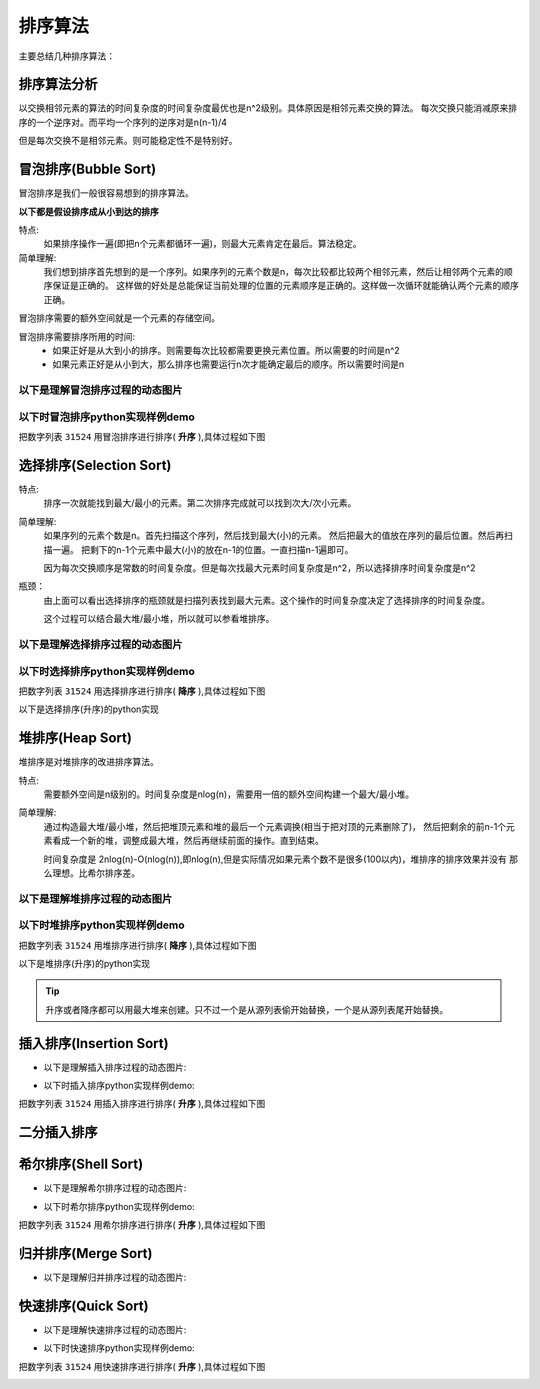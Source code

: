

=====================================
排序算法
=====================================

主要总结几种排序算法：




排序算法分析
=====================================

以交换相邻元素的算法的时间复杂度的时间复杂度最优也是n^2级别。具体原因是相邻元素交换的算法。
每次交换只能消减原来排序的一个逆序对。而平均一个序列的逆序对是n(n-1)/4

但是每次交换不是相邻元素。则可能稳定性不是特别好。



冒泡排序(Bubble Sort)
=====================================

冒泡排序是我们一般很容易想到的排序算法。

**以下都是假设排序成从小到达的排序**

特点:
    如果排序操作一遍(即把n个元素都循环一遍)，则最大元素肯定在最后。算法稳定。

简单理解:
    我们想到排序首先想到的是一个序列。如果序列的元素个数是n，每次比较都比较两个相邻元素，然后让相邻两个元素的顺序保证是正确的。
    这样做的好处是总能保证当前处理的位置的元素顺序是正确的。这样做一次循环就能确认两个元素的顺序正确。



冒泡排序需要的额外空间就是一个元素的存储空间。

冒泡排序需要排序所用的时间:
    - 如果正好是从大到小的排序。则需要每次比较都需要更换元素位置。所以需要的时间是n^2
    - 如果元素正好是从小到大，那么排序也需要运行n次才能确定最后的顺序。所以需要时间是n



以下是理解冒泡排序过程的动态图片
----------------------------------------------------------

.. image:: /images/language/sort/bubble-sort.gif
    :align: center
    :height: 500 px
    :width: 800 px

以下时冒泡排序python实现样例demo
----------------------------------------------------------

把数字列表 ``31524`` 用冒泡排序进行排序( **升序** ),具体过程如下图

.. image:: /images/language/sort/bubble-sort-demo1.gif
    :align: center
    :height: 550 px
    :width: 800 px

.. code-block:: python
    :linenos:

    def bubble_sort(mylist):
        mylist_len = len(mylist)
        for n in range(mylist_len):
            for i in range(mylist_len):
                if i == mylist_len-1:
                    pass
                else:
                    if mylist[i] > mylist[i+1]:
                        mylist[i+1], mylist[i] = mylist[i], mylist[i+1]
                    else:
                        pass
        return mylist

    print(bubble_sort(list('31524')))


选择排序(Selection Sort)
=====================================

特点:
    排序一次就能找到最大/最小的元素。第二次排序完成就可以找到次大/次小元素。

简单理解:
    如果序列的元素个数是n。首先扫描这个序列，然后找到最大(小)的元素。
    然后把最大的值放在序列的最后位置。然后再扫描一遍。
    把剩下的n-1个元素中最大(小)的放在n-1的位置。一直扫描n-1遍即可。

    因为每次交换顺序是常数的时间复杂度。但是每次找最大元素时间复杂度是n^2，所以选择排序时间复杂度是n^2

瓶颈：
    由上面可以看出选择排序的瓶颈就是扫描列表找到最大元素。这个操作的时间复杂度决定了选择排序的时间复杂度。

    这个过程可以结合最大堆/最小堆，所以就可以参看堆排序。


以下是理解选择排序过程的动态图片
----------------------------------------------------------


.. image:: /images/language/sort/selection-sort.gif
    :align: center
    :height: 500 px
    :width: 800 px


以下时选择排序python实现样例demo
----------------------------------------------------------

把数字列表 ``31524`` 用选择排序进行排序( **降序** ),具体过程如下图


.. image:: /images/language/sort/selection-sort-demo1.gif
    :align: center
    :height: 550 px
    :width: 800 px

以下是选择排序(升序)的python实现

.. code-block:: python
    :linenos:

    def find_min(part_list):
        count = len(part_list)
        temp_min = part_list[0]
        temp_index = 0
        for i in range(count-1):
            if temp_min > part_list[i+1]:
                temp_min = part_list[i+1]
                temp_index = i+1
        return temp_index

    def selection_sort(mylist):
        mylist_len = len(mylist)
        for i in range(mylist_len-1):
            index_min = find_min(mylist[i:])
            mylist[i], mylist[i+index_min] = mylist[i+index_min], mylist[i]
        return mylist

    print(selection_sort(list('31524')))


堆排序(Heap Sort)
=====================================

堆排序是对堆排序的改进排序算法。

特点:
    需要额外空间是n级别的。时间复杂度是nlog(n)，需要用一倍的额外空间构建一个最大/最小堆。


简单理解:
    通过构造最大堆/最小堆，然后把堆顶元素和堆的最后一个元素调换(相当于把对顶的元素删除了)，
    然后把剩余的前n-1个元素看成一个新的堆，调整成最大堆，然后再继续前面的操作。直到结束。

    时间复杂度是 2nlog(n)-O(nlog(n)),即nlog(n),但是实际情况如果元素个数不是很多(100以内)，堆排序的排序效果并没有
    那么理想。比希尔排序差。

以下是理解堆排序过程的动态图片
----------------------------------------------------------

.. image:: /images/language/sort/heap-sort.gif
    :align: center
    :height: 500 px
    :width: 800 px



以下时堆排序python实现样例demo
----------------------------------------------------------

把数字列表 ``31524`` 用堆排序进行排序( **降序** ),具体过程如下图


.. image:: /images/language/sort/heap-sort-demo1.gif
    :align: center
    :height: 550 px
    :width: 800 px


以下是堆排序(升序)的python实现

.. tip::
    升序或者降序都可以用最大堆来创建。只不过一个是从源列表偷开始替换，一个是从源列表尾开始替换。

.. code-block:: python
    :linenos:

    def build_maxheap(my_list):
        mylist = my_list.copy()
        mylist_len = len(mylist)
        for n in range(mylist_len//2):
            for i in range(mylist_len-1, 0, -1):
                while i > 0:
                    if mylist[i] > mylist[(i-1)//2]:
                        mylist[(i-1)//2], mylist[i] = mylist[i], mylist[(i-1)//2]
                    else:
                        pass
                    i = (i-1)//2
        return mylist

    def delmax_from_maxheap(my_maxheap):
        my_maxheap_len = len(my_maxheap)
        if my_maxheap_len == 0:
            return False
        parent = 0
        temp = my_maxheap[0]
        if my_maxheap_len == 1:
            return my_maxheap.pop()
        while parent < my_maxheap_len - 1:
            child = parent * 2 + 1
            if child > my_maxheap_len-1:
                break
            if child < my_maxheap_len-1 and my_maxheap[child] < my_maxheap[child + 1]:
                child += 1
            if my_maxheap[-1] >= my_maxheap[child]:
                break
            else:
                my_maxheap[parent] = my_maxheap[child]
            parent = child
        my_maxheap[parent] = my_maxheap.pop()
        return temp

    def heap_sort(mylist):
        max_heap = build_maxheap(mylist)

        mylist_len = len(mylist)
        for i in range(mylist_len-1, -1, -1):
            now_max = delmax_from_maxheap(max_heap)
            mylist[i] = now_max
        return mylist

    s = build_maxheap(list('8526931407'))
    print(heap_sort(s))


插入排序(Insertion Sort)
=====================================



- 以下是理解插入排序过程的动态图片:


.. image:: /images/language/sort/insertion-sort.gif
    :align: center
    :height: 500 px
    :width: 800 px



- 以下时插入排序python实现样例demo:

把数字列表 ``31524`` 用插入排序进行排序( **升序** ),具体过程如下图

.. image:: /images/language/sort/insertion-sort-demo1.gif
    :align: center
    :height: 550 px
    :width: 800 px



二分插入排序
=====================================





希尔排序(Shell Sort)
=====================================


- 以下是理解希尔排序过程的动态图片:


.. image:: /images/language/sort/shell-sort.gif
    :align: center
    :height: 500 px
    :width: 800 px


- 以下时希尔排序python实现样例demo:

把数字列表 ``31524`` 用希尔排序进行排序( **升序** ),具体过程如下图

.. image:: /images/language/sort/shell-sort-demo1.gif
    :align: center
    :height: 550 px
    :width: 800 px



归并排序(Merge Sort)
=====================================


- 以下是理解归并排序过程的动态图片:


.. image:: /images/language/sort/merge-sort.gif
    :align: center
    :height: 500 px
    :width: 800 px


快速排序(Quick Sort)
=====================================



- 以下是理解快速排序过程的动态图片:


.. image:: /images/language/sort/quick-sort.gif
    :align: center
    :height: 500 px
    :width: 800 px

- 以下时快速排序python实现样例demo:

把数字列表 ``31524`` 用快速排序进行排序( **升序** ),具体过程如下图

.. image:: /images/language/sort/quick-sort-demo1.gif
    :align: center
    :height: 550 px
    :width: 800 px








